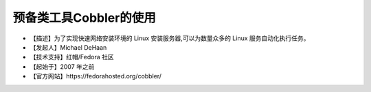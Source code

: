 .. _linux_tool_cobbler:

预备类工具Cobbler的使用
##############################

* 【描述】为了实现快速网络安装环境的 Linux 安装服务器,可以为数量众多的 Linux 服务自动化执行任务。
* 【发起人】Michael DeHaan
* 【技术支持】红帽/Fedora 社区
* 【起始于】2007 年之前
* 【官方网站】https://fedorahosted.org/cobbler/





